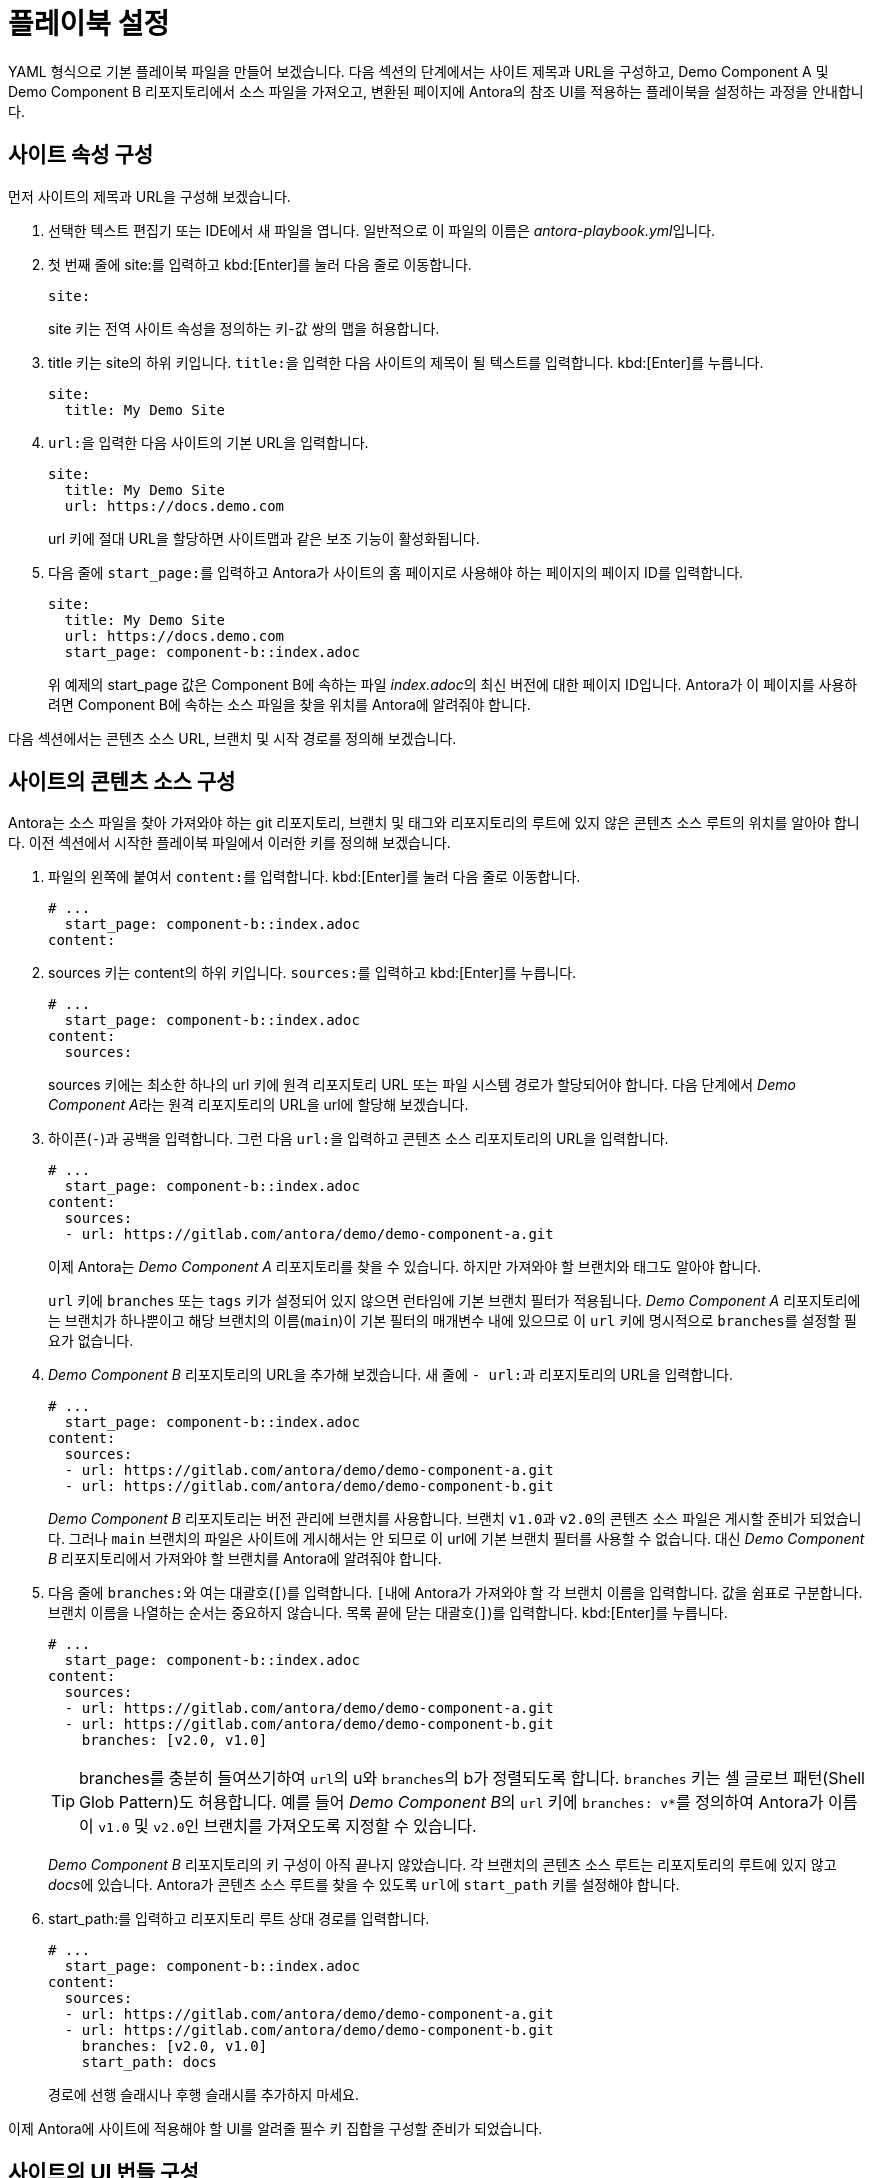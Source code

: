 = 플레이북 설정

YAML 형식으로 기본 플레이북 파일을 만들어 보겠습니다. 다음 섹션의 단계에서는 사이트 제목과 URL을 구성하고, Demo Component A 및 Demo Component B 리포지토리에서 소스 파일을 가져오고, 변환된 페이지에 Antora의 참조 UI를 적용하는 플레이북을 설정하는 과정을 안내합니다.

== 사이트 속성 구성

먼저 사이트의 제목과 URL을 구성해 보겠습니다.

. 선택한 텍스트 편집기 또는 IDE에서 새 파일을 엽니다. 일반적으로 이 파일의 이름은 __antora-playbook.yml__입니다.

. 첫 번째 줄에 site:를 입력하고 kbd:[Enter]를 눌러 다음 줄로 이동합니다.
+
[source,yaml]
----
site:
----
+
site 키는 전역 사이트 속성을 정의하는 키-값 쌍의 맵을 허용합니다.

. title 키는 site의 하위 키입니다. ``title:``을 입력한 다음 사이트의 제목이 될 텍스트를 입력합니다. kbd:[Enter]를 누릅니다.
+
[source,yaml]
----
site:
  title: My Demo Site
----

. ``url:``을 입력한 다음 사이트의 기본 URL을 입력합니다.
+
[source,yaml]
----
site:
  title: My Demo Site
  url: https://docs.demo.com
----
+
url 키에 절대 URL을 할당하면 사이트맵과 같은 보조 기능이 활성화됩니다.

. 다음 줄에 ``start_page:``를 입력하고 Antora가 사이트의 홈 페이지로 사용해야 하는 페이지의 페이지 ID를 입력합니다.
+
[source,yaml]
----
site:
  title: My Demo Site
  url: https://docs.demo.com
  start_page: component-b::index.adoc
----
+
위 예제의 start_page 값은 Component B에 속하는 파일 __index.adoc__의 최신 버전에 대한 페이지 ID입니다. Antora가 이 페이지를 사용하려면 Component B에 속하는 소스 파일을 찾을 위치를 Antora에 알려줘야 합니다.

다음 섹션에서는 콘텐츠 소스 URL, 브랜치 및 시작 경로를 정의해 보겠습니다.

== 사이트의 콘텐츠 소스 구성

Antora는 소스 파일을 찾아 가져와야 하는 git 리포지토리, 브랜치 및 태그와 리포지토리의 루트에 있지 않은 콘텐츠 소스 루트의 위치를 알아야 합니다. 이전 섹션에서 시작한 플레이북 파일에서 이러한 키를 정의해 보겠습니다.

. 파일의 왼쪽에 붙여서 ``content:``를 입력합니다. kbd:[Enter]를 눌러 다음 줄로 이동합니다.
+
[source,yaml]
----
# ...
  start_page: component-b::index.adoc
content:
----

. sources 키는 content의 하위 키입니다. ``sources:``를 입력하고 kbd:[Enter]를 누릅니다.
+
[source,yaml]
----
# ...
  start_page: component-b::index.adoc
content:
  sources:
----
+
sources 키에는 최소한 하나의 url 키에 원격 리포지토리 URL 또는 파일 시스템 경로가 할당되어야 합니다. 다음 단계에서 __Demo Component A__라는 원격 리포지토리의 URL을 url에 할당해 보겠습니다.

. 하이픈(``-``)과 공백을 입력합니다. 그런 다음 ``url:``을 입력하고 콘텐츠 소스 리포지토리의 URL을 입력합니다.
+
[source,yaml]
----
# ...
  start_page: component-b::index.adoc
content:
  sources:
  - url: https://gitlab.com/antora/demo/demo-component-a.git
----
+
이제 Antora는 __Demo Component A__ 리포지토리를 찾을 수 있습니다. 하지만 가져와야 할 브랜치와 태그도 알아야 합니다.
+
``url`` 키에 ``branches`` 또는 ``tags`` 키가 설정되어 있지 않으면 런타임에 기본 브랜치 필터가 적용됩니다. __Demo Component A__ 리포지토리에는 브랜치가 하나뿐이고 해당 브랜치의 이름(``main``)이 기본 필터의 매개변수 내에 있으므로 이 ``url`` 키에 명시적으로 ``branches``를 설정할 필요가 없습니다.

. __Demo Component B__ 리포지토리의 URL을 추가해 보겠습니다. 새 줄에 ``- url:``과 리포지토리의 URL을 입력합니다.
+
[source,yaml]
----
# ...
  start_page: component-b::index.adoc
content:
  sources:
  - url: https://gitlab.com/antora/demo/demo-component-a.git
  - url: https://gitlab.com/antora/demo/demo-component-b.git
----
+
__Demo Component B__ 리포지토리는 버전 관리에 브랜치를 사용합니다. 브랜치 ``v1.0``과 ``v2.0``의 콘텐츠 소스 파일은 게시할 준비가 되었습니다. 그러나 ``main`` 브랜치의 파일은 사이트에 게시해서는 안 되므로 이 url에 기본 브랜치 필터를 사용할 수 없습니다. 대신 __Demo Component B__ 리포지토리에서 가져와야 할 브랜치를 Antora에 알려줘야 합니다.

. 다음 줄에 ``branches:``와 여는 대괄호(``[``)를 입력합니다. ``[``내에 Antora가 가져와야 할 각 브랜치 이름을 입력합니다. 값을 쉼표로 구분합니다. 브랜치 이름을 나열하는 순서는 중요하지 않습니다. 목록 끝에 닫는 대괄호(``]``)를 입력합니다. kbd:[Enter]를 누릅니다.
+
[source,yaml]
----
# ...
  start_page: component-b::index.adoc
content:
  sources:
  - url: https://gitlab.com/antora/demo/demo-component-a.git
  - url: https://gitlab.com/antora/demo/demo-component-b.git
    branches: [v2.0, v1.0]
----
+
TIP: branches를 충분히 들여쓰기하여 ``url``의 u와 ``branches``의 b가 정렬되도록 합니다.
``branches`` 키는 셸 글로브 패턴(Shell Glob Pattern)도 허용합니다. 예를 들어 __Demo Component B__의 ``url`` 키에 ``branches: v*``를 정의하여 Antora가 이름이 ``v1.0`` 및 ``v2.0``인 브랜치를 가져오도록 지정할 수 있습니다.
+
__Demo Component B__ 리포지토리의 키 구성이 아직 끝나지 않았습니다. 각 브랜치의 콘텐츠 소스 루트는 리포지토리의 루트에 있지 않고 __docs__에 있습니다. Antora가 콘텐츠 소스 루트를 찾을 수 있도록 ``url``에 ``start_path`` 키를 설정해야 합니다.

. start_path:를 입력하고 리포지토리 루트 상대 경로를 입력합니다.
+
[source,yaml]
----
# ...
  start_page: component-b::index.adoc
content:
  sources:
  - url: https://gitlab.com/antora/demo/demo-component-a.git
  - url: https://gitlab.com/antora/demo/demo-component-b.git
    branches: [v2.0, v1.0]
    start_path: docs
----
+
경로에 선행 슬래시나 후행 슬래시를 추가하지 마세요.

이제 Antora에 사이트에 적용해야 할 UI를 알려줄 필수 키 집합을 구성할 준비가 되었습니다.

== 사이트의 UI 번들 구성

Antora는 사이트를 생성하려면 UI 번들이 필요합니다. 이전 섹션에서 작업한 플레이북 파일에 필요한 키를 정의하여 Antora에 참조 UI 번들을 사용하도록 지시해 보겠습니다.

. 파일의 왼쪽에 붙여서 ``ui:``를 입력합니다. kbd:[Enter]를 눌러 다음 줄로 이동합니다.
+
[source,yaml]
----
# ...
    start_path: docs
ui:
----

. ``bundle`` 키는 ``ui``의 하위 키입니다. ``bundle:``을 입력하고 kbd:[Enter]를 누릅니다.
+
[source,yaml]
----
# ...
    start_path: docs
ui:
  bundle:
----

. ``url`` 키는 ``bundle``의 하위 키입니다. ``url:``을 입력한 다음 Antora의 참조 UI 번들 URL을 입력합니다.
+
[source,yaml]
----
# ...
    start_path: docs
ui:
  bundle:
    url: https://gitlab.com/antora/antora-ui-default/-/jobs/artifacts/HEAD/raw/build/ui-bundle.zip?job=bundle-stable
----
+
Antora의 참조 UI 아카이브는 시간이 지남에 따라 변경되지만 URL은 변경되지 않으므로 ``snapshot`` 키를 활성화해야 합니다.

. 다음 줄에 ``snapshot:``과 값 ``true``를 입력합니다.
+
[source,yaml]
----
# ...
    start_path: docs
ui:
  bundle:
    url: https://gitlab.com/antora/antora-ui-default/-/jobs/artifacts/HEAD/raw/build/ui-bundle.zip?job=bundle-stable
    snapshot: true
----
+
``snapshot``이 ``true``로 설정되면 플레이북 또는 CLI에서 fetch가 활성화될 때마다 Antora는 UI 번들을 다운로드합니다.

거의 다 왔습니다! 지금까지 작성한 전체 플레이북 파일은 다음과 같습니다.

[source,yaml]
----
site:
  title: My Demo Site
  url: https://docs.demo.com
  start_page: component-b::index.adoc
content:
  sources:
  - url: https://gitlab.com/antora/demo/demo-component-a.git
  - url: https://gitlab.com/antora/demo/demo-component-b.git
    branches: [v2.0, v1.0]
    start_path: docs
ui:
  bundle:
    url: https://gitlab.com/antora/antora-ui-default/-/jobs/artifacts/HEAD/raw/build/ui-bundle.zip?job=bundle-stable
    snapshot: true
----


이 플레이북은 지정된 리포지토리 브랜치의 콘텐츠 파일과 지정된 UI 번들의 UI 파일을 사용하여 __My Demo Site__라는 사이트를 생성합니다.

이 플레이북에서 Antora를 실행하기 전에 해야 할 일은 저장하는 것뿐입니다. 플레이북 파일은 종종 __antora-playbook.yml__ 또는 사용되는 컨텍스트에 따라 __local-antora-playbook.yml__과 같은 관련 파일 이름으로 저장됩니다.

플레이북 파일을 저장하면 Antora를 실행할 준비가 된 것입니다.

TIP: Demo Docs Site 리포지토리에서도 이 플레이북을 얻을 수 있습니다.
